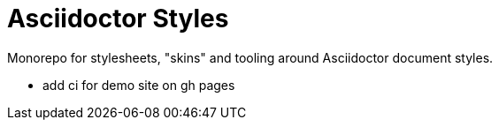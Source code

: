 = Asciidoctor Styles

Monorepo for stylesheets, "skins" and tooling around Asciidoctor document
styles.

- add ci for demo site on gh pages

// - new project "lite", no skin only plain